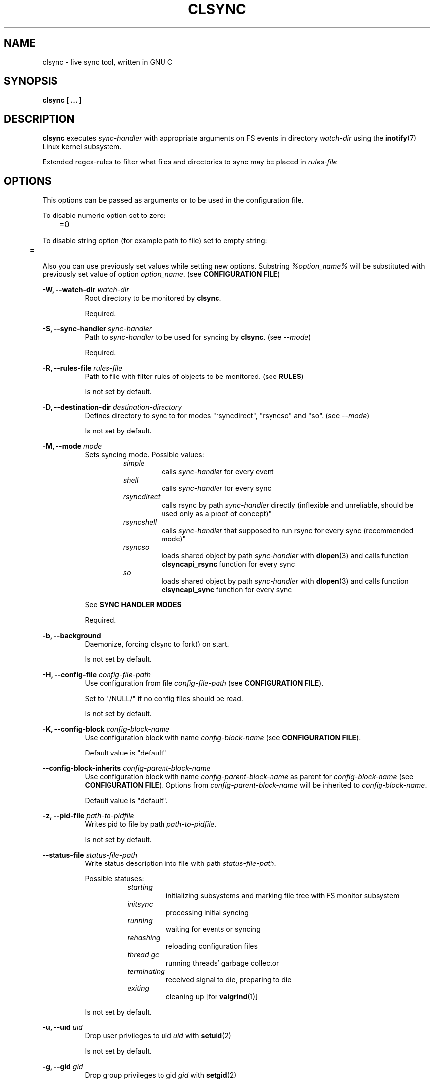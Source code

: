 .\" Sorry for my English 
.\" --Dmitry Yu Okunev <dyokunev@ut.mephi.ru> 0x8E30679C
.\"
.\" Thanks to oldlaptop [https://github.com/oldlaptop] for help with spelling
.\"
.TH CLSYNC 1 "JULY 2013" Linux "User Manuals"
.SH NAME
clsync \- live sync tool, written in GNU C
.SH SYNOPSIS
.B clsync [ ... ] 
.SH DESCRIPTION
.B clsync
executes
.I sync\-handler
with appropriate arguments on FS events in directory
.I watch\-dir
using the
.BR inotify (7)
Linux kernel subsystem.

Extended regex\-rules to filter what files and
directories to sync may be placed in
.I rules\-file

.SH OPTIONS

This options can be passed as arguments or to be used in the configuration
file.

To disable numeric option set to zero:
.RS
	=0
.RE

To disable string option (for example path to file) set to empty string:
.RS
	=
.RE

Also you can use previously set values while setting new options. Substring
.IR %option_name%
will be substituted with previously set value of option
.IR option_name .
(see 
.BR "CONFIGURATION FILE" )

.B \-W, \-\-watch\-dir
.I watch\-dir
.RS 8
Root directory to be monitored by
.BR clsync .

Required.
.PP
.RE

.B \-S, \-\-sync\-handler
.I sync\-handler
.RS 8
Path to
.I sync\-handler
to be used for syncing by
.BR clsync .
(see 
.IR \-\-mode )

Required.
.PP
.RE

.B \-R, \-\-rules\-file
.I rules\-file
.RS 8
Path to file with filter rules of objects to be monitored. (see 
.BR RULES )

Is not set by default.
.PP
.RE

.B \-D, \-\-destination\-dir
.I destination\-directory
.RS 8
Defines directory to sync to for modes "rsyncdirect", "rsyncso" and "so". (see
.IR \-\-mode )

Is not set by default.
.PP
.RE

.B \-M, \-\-mode
.I mode
.RS 8
Sets syncing mode. Possible values:
.RS
.IR simple 
.RS 
calls
.IR sync\-handler " for every event"
.RE
.IR shell
.RS
calls
.IR sync\-handler " for every sync"
.RE
.IR rsyncdirect
.RS
calls rsync by path
.IR sync\-handler " directly (inflexible and unreliable, should be used only
as a proof of concept)"
.RE
.IR rsyncshell
.RS
calls
.IR sync\-handler " that supposed to run rsync for every sync (recommended
mode)"
.RE
.IR rsyncso
.RS
loads shared object by path
.IR sync\-handler " with "
.BR dlopen "(3) and calls function " clsyncapi_rsync " function for every sync"
.RE
.IR so
.RS
loads shared object by path
.IR sync\-handler " with "
.BR dlopen "(3) and calls function " clsyncapi_sync " function for every sync"
.RE
.RE

See
.B SYNC HANDLER MODES
.PP

Required.
.RE

.B \-b, \-\-background
.RS 8
Daemonize, forcing clsync to fork() on start.

Is not set by default.
.PP
.RE

.B \-H, \-\-config\-file
.I config\-file\-path
.RS 8
Use configuration from file
.IR config\-file\-path
(see 
.BR "CONFIGURATION FILE" ).

Set to "/NULL/" if no config files should be read.

Is not set by default.
.PP
.RE

.B \-K, \-\-config\-block
.I config\-block\-name
.RS 8
Use configuration block with name
.IR config\-block\-name
(see 
.BR "CONFIGURATION FILE" ).

Default value is "default".
.PP
.RE

.B \-\-config\-block\-inherits
.I config\-parent\-block\-name
.RS 8
Use configuration block with name
.IR config\-parent\-block\-name
as parent for
.IR config\-block\-name
(see 
.BR "CONFIGURATION FILE" ).
Options from
.IR config\-parent\-block\-name
will be inherited to
.IR config\-block\-name .

Default value is "default".
.PP
.RE

.B \-z, \-\-pid\-file
.I path\-to\-pidfile
.RS 8
Writes pid to file by path
.IR path\-to\-pidfile .

Is not set by default.
.PP
.RE

.B \-\-status\-file
.I status\-file\-path
.RS 8
Write status description into file with path
.IR status\-file\-path .

Possible statuses:
.RS 8
.IR starting
.RS
initializing subsystems and marking file tree with FS monitor
subsystem
.RE
.IR initsync
.RS
processing initial syncing
.RE
.IR running
.RS
waiting for events or syncing
.RE
.IR rehashing
.RS
reloading configuration files
.RE
.IR "thread gc"
.RS
running threads' garbage collector
.RE
.IR terminating
.RS
received signal to die, preparing to die
.RE
.IR exiting
.RS
cleaning up [for
.BR valgrind (1)]
.RE
.RE

Is not set by default.
.PP
.RE

.B \-u, \-\-uid
.I uid
.RS 8
Drop user privileges to uid
.I uid
with
.BR setuid (2)

Is not set by default.
.PP
.RE

.B \-g, \-\-gid
.I gid
.RS 8
Drop group privileges to gid
.I gid
with
.BR setgid (2)

Is not set by default.
.PP
.RE

.B \-r, \-\-retries
.I "number-of-tries"
.RS 8
Tries limit to sync with
.IR sync-handler .

.B clsync
will die after
.I number-of-tries
tries.

To try infinite set "0".

Delay between tries is equal to
.I \-\-delay\-sync
value.

Default value is "1".
.RE

.B \-\-ignore\-failures
.RS 8
Don't die on sync failures.

Is not set by default.
.RE

.B \-p, \-\-threading
.I threading-mode
.RS 8
Use
.BR pthreads (7)
to parallelize syncing processes. For example if
.B clsync
(with
.BR  \-\-threading=off )
is already syncing a huge file then all other syncs will be suspended
until the huge file syncing finish. To prevent this suspends you can use
"safe" or "full" threading mode.

Possbile values:
.RS
.IR off
.RS
disable threading for syncing processes.
.RE
.IR safe 
.RS
parallelize syncs but suspend syncings of object that are already
syncing in another process (until the process finish).
.RE
.IR full 
.RS
parallelize syncs without suspendings.
.RE
.RE

Characteristics:
.RS
.IR off
.RS
New modifications won't be synced until old ones finish.
.RE
.IR safe 
.RS
Theoretically is the best way. But may utilize of lot of CPU if
there's a lot of simultaneous parallel syncs. (also this way is not well
tested)
.RE
.IR full
.RS
May cause multiple simultaneous syncing of the same file, which
in turn can cause bug inside
.IR sync\-handler " (see below)."
.RE

.RE

If you're running
.B clsync
with option
.B \-\-threading=full
in conjunction with
.B rsync
with option
.BR \-\-backup ,
you may catch a bug due to nonatomicity of rsync's file replace operation.
(see
.BR DIAGNOSTICS )

Default value is "off".
.RE

.B \-Y, \-\-output
.I log\-destination
.RS 8
Sets destination for log writing (errors, warnings, infos and debugging).

Possible values:
.RS
.I stderr
.br
.I stdout
.br
.I syslog
.RE

Default value is "stderr".
.RE

.B \-\-one\-file\-system
.RS 8
Don't follow to different devices' mount points. This option just adds option
"FTS_XDEV" for
.BR fts_open (3)
function.

.B Warning!
If you're using this option (but no \-\-exclude\-mount\-points)
.B clsync
will write neither includes nor excludes of content of mount points.
.br
This may cause problems e.g. you're using rsync for sync-handler without
similar option "\-\-one\-file\-system".

Is not set by default.
.RE

.B \-X, \-\-exclude\-mount\-points
.RS 8
Forces
.I \-\-one\-file\-system
but also add excludes to do not sync mount points.

This requires to do
.BR stat (2)
syscalls on every dir and can reduce performance.

Is not set by default.
.RE


.PP
.B \-c, \-\-cluster\-iface
.I interface\-ip
.RS 8
.B Not implemented, yet.

.B DANGEROUS OPTION. This functionality wasn't tested well. You can lost your data.

Enables inter-node notifing subsystem to prevent sync looping between nodes.
This's very useful features that provides ability of birectional sync of the
same directory between two or more nodes.
.I interface-ip
is an IP-address already assigned to the interface that will be used for
multicast notifing.

Not enabled by default.

To find out the IP-address on interface "eth0", you can use for example next
command:

ip a s eth0 | awk '{if($1=="inet") {gsub("/.*", "", $2); print $2}}'

Is not set by default.
.RE

.PP
.B \-m, \-\-cluster\-ip
.I multicast\-ip
.RS 8
.B Not implemented yet.

Sets IP-address for multicast group.

This option can be used only in conjunction with
.BR \-\-cluster\-interface .

Use IP-addresses from 224.0.0.0/4 for this option.

Default value is "227.108.115.121". [(128+"c")."l"."s"."y"]
.RE

.PP
.B \-P, \-\-cluster\-port
.I multicast\-port
.RS 8
.B Not implemented yet.

Sets UDP-port number for multicast messages.

This option can be used only in conjunction with
.BR \-\-cluster\-interface .

.I multicast\-port
should be greater than 0 and less than 65535.

Default value is "40079". [("n" << 8) + "c"]
.RE

.PP
.B \-W, \-\-cluster\-timeout
.I cluster\-timeout
.RS 8
.B Not implemented yet.

Sets timeout (in milliseconds) of waiting answer from another nodes of the
cluster. If there's no answer from some node, it will be excluded.

Default value is "1000". [1 second]
.RE

.PP
.B \-n, \-\-cluster\-node\-name
.I cluster\-node\-name
.RS 8
.B Not implemented yet.

Sets the name of current node in the cluster. It will be used in action
scripts of another nodes (see 
.BR "SYNC HANDLER MODES" ).

Default value is $(uname \-n).
.RE

.PP
.B \-o, \-\-cluster\-hash\-dl\-min
.I hash\-dirlevel\-min
.RS 8
Sets minimal directory level for ctime hashing (see
.BR CLUSTERING ).

Default value is "1".
.RE

.PP
.B \-O, \-\-cluster\-hash\-dl\-max
.I hash\-dirlevel\-max
.RS 8
.B Not implemented yet.

Sets maximal directory level for ctime hashing (see
.BR CLUSTERING ).

Default value is "16".
.RE

.PP
.B \-\-cluster\-scan\-dl\-max
.I scan\-dirlevel\-max
.RS 8
.B Not implemented yet.

Sets maximal directory level for ctime scanning (see
.BR CLUSTERING ).

Default value is "32".
.RE

.PP
.B \-\-standby\-file
.I standby\-file\-path
.RS 8
Sets file to path that should be checked before every sync. If file exists the
sync will be suspended until the file is deleted. It may be useful if you need
freeze destination directory while running some scripts.

Is not set by default.
.RE

.PP
.B \-\-max\-iterations
.I iterations\-count
.RS 8
Sets synchronization iterations limit. One iteration means one sync-handler
execution.

.I iterations\-count
.RS 8
set to 0 means no limit (infinite loop).

set to 1 means that only initial sync will be done

set to n means that only initial sync and (n-1) sync-ups after that will be done
.RE

Hint: This option may be useful in conjunction with \-\-exit\-on\-no\-events
to prevent infinite sync-up processes.

Default value is "0".
.RE

.PP
.B \-k, \-\-timeout\-sync
.I sync-timeout
.RS 8
Sets timeout for syncing processes.
.B clsync
will die if syncing process alive more than
.I sync-timeout
seconds.

Set "0" to disable the timeout.

Default value is "86400" ["24 hours"].
.RE

.PP
.B \-w, \-\-delay\-sync
.I additional\-delay
.RS 8
Sets the minimal delay (in seconds) between syncs.

Default value is "30".
.RE

.PP
.B \-t, \-\-delay\-collect
.I ordinary\-delay
.RS 8
Sets the delay (in seconds) to collect events about ordinary files and
directories.

Default value is "30".
.RE

.PP
.B \-T, \-\-delay\-collect\-bigfile
.I bigfiles\-delay
.RS 8
Sets the delay (in seconds) to collect events about "big files" (see
.IR \-\-threshold\-bigfile ).

Default value is "1800".
.RE

.PP
.B \-B, \-\-threshold\-bigfile
.I filesize\-threshold
.RS 8
Sets file size threshold (in bytes) that separates ordinary files from
"big files". Events about "big files" are processed in another queue with a
separate collecting delay. This is supposed to be used as a means of unloading
IO resources.

Default value is "134217728" ["128 MiB"].
.RE

.PP
.B \-L, \-\-lists\-dir
.I tmpdir\-path
.RS 8
Sets directory path to output temporary events\-lists files.

If this option is enabled,
.B clsync
will execute
.I sync\-handler
once for each aggregated event list, passing the path to a file containing
this list (actions "synclist" and "rsynclist").
Otherwise,
.B clsync
will execute
.I sync\-handler
for every file in the aggregated event list (action "sync").

Cannot be used in mode "so".

See
.BR "SYNC HANDLER MODES" .

Is not set by default.
.RE

.PP
.B \-\-have\-recursive\-sync
.RS 8
Use action "recursivesync" instead of "synclist" for directories that were just marked (see
.B "SYNC HANDLER MODES"
case
.BR shell ).

Is not set by default.
.RE

.PP
.B \-\-synclist\-simplify
.RS 8
Removes the first 3 parameters in list files of action "synclist" (see
.B "SYNC HANDLER MODES"
case
.BR shell ).

Is not set by default.
.RE

.PP
.B \-A, \-\-auto\-add\-rules\-w
.RS 8
Forces clsync to create a "w\-rule" for every non-"w-rule" (see
.BR RULES ).

Not recommended to use in modes "rsyncdirect", "rsyncshell" and "rsyncso"

Is not set by default.
.RE

.PP
.B \-\-rsync\-inclimit
.I rsync\-includes\-line\-limit
.RS 8
Sets soft limit for lines count in files by path
.IR rsync\-listpath .
Unfortunately, rsync works very slowly with huge "\-\-include\-from"
files. So,
.B clsync
splits that list with approximately
.I rsync\-includes\-line\-limit
lines per list if it's too big, and executes by one rsync instance per list
part. Use value "0" to disable the limit.

Default value is "20000".
.RE

.PP
.B \-\-rsync\-prefer\-include
.RS 8
Forces
.B clsync
to prefer a "lot of includes" method instead of a "excludes+includes" for
rsync on recursive syncing.

See cases
.BR rsyncshell ,
.B rsyncdirect
and
.B rsyncso
of
.BR "SYNC HANDLER MODES" .

This option is not recommended.

Is not set by default.
.RE

.PP
.B \-x, \-\-ignore\-exitcode
.I exitcode
.RS 8
Forces
.B clsync
to do not process exitcode
.I exitcode
of
.I sync\-handler
as an error. You can set multiple ignores by passing this option multiple
times.

Recommended values for rsync case is "24". You can set multiple values with
listing a lot of "\-x" options (e.g. "\-x 23 \-x 24") or via commas
(e.g. "\-x 23,24"). To drop the list use zero exitcode (e.g. "\-x 0"). For
example you can use "\-x 0,23" to drop the list and set "23"-th exitcode to
be ignored.

Is not set by default (or equally is set to "0").
.RE

.PP
.B \-U, \-\-dont\-unlink\-lists
.RS 8
Do not delete list\-files after
.I sync\-handler
has finished.

This may be used for debugging purposes.

Is not set by default.
.RE

.PP
.B \-F, \-\-full\-initialsync
.RS 8
Ignore filter rules from
.I rules-file
on initial sync.

This may be useful for quick start or e.g. if it's required to sync 
"/var/log/" tree but not sync every change from there.

Is not set by default.
.RE

.PP
.B \-\-only\-initialsync
.RS 8
Exit after initial syncing on clsync start.

Is not set by default.
.RE

.PP
.B \-\-exit\-on\-no\-events
.RS 8
Exit if there's no events. Works like
.IR \-\-only\-initialsync ,
but also syncs events collected while the initial syncing.

Unlike
.I \-\-only\-initialsync
this option uses FS monitor subsystem to monitor for new events while the initial syncing. This may reduce performance. On the other hand this way may be used to be sure, that everything is synced at the moment before clsync will exit.

Is not set by default.
.RE

.PP
.B \-\-skip\-initialsync
.RS 8
Skip initial syncing on clsync start.

Is not set by default.
.RE

.PP
.B \-\-exit\-hook
.I path\-of\-exit\-hook\-program
.RS 8
Sets path of program to be executed on clsync exit.

If this parameter is set, clsync will exec on exit:
.RS
.I path\-of\-exit\-hook\-program label 
.RE

The execution will be skipped if syncing process wasn't started.

Is not set by default.
.RE

.PP
.B \-v, \-\-verbose
.RS 8
This option is supposed to increase verbosity. But at the moment there's no
"verbose output" in the code, so the option does nothing. :)

Is not set by default.
.RE

.PP
.B \-d, \-\-debug
.RS 8
Increases debugging output. This may be supplied multiple times for more
debugging information, up to a maximum of five "d" flags (more will do 
nothing), for example "\-d \-d \-d \-d \-d" or "\-d5" (equivalent cases)

Is not set by default.
.RE

.PP
.B \-\-dump\-dir
.RS 8
Directory to write clsync's instance information by signal 29 (see 
.BR SIGNALS ")."
The directory shouldn't exists before dumping.

Is set to "/tmp/clsync-dump-%label%" by default.
.RE

.PP
.B \-q, \-\-quiet
.RS 8
Suppresses error messages.

Is not set by default.
.RE

.PP
.B \-\-monitor
.I monitor\-subsystem
.RS 8
Switches FS monitor subsystem.

Possible values:
.RS 8
.IR inotify 
.RS
.BR inotify "(7) [Linux]"

Native, fast, reliable and well tested Linux FS monitor subsystem.

There's no performance profit to use "inotify" instead of "kevent" on FreeBSD
using "libinotify". It backends to "kevent" anyway. However inotify support is
well tested and may be useful even via "libinotify".

.RE
.IR kqueue
.RS
.BR kqueue "(2) [FreeBSD]"

A *BSD kernel event notification mechanism (inc. timer, sockets, files etc).

This monitor subsystem that cannot determine file creation event, but it can
determine a directory where something happened. So
.B clsync
is have to rescan whole dir every time on any content change.

Also this API requires to open every monitored file and directory. So it may
produce a huge amount of file descriptors. Be sure that
.I kern.maxfiles
is big enough (in FreeBSD).

CPU/HDD expensive way.

.B Not well tested. Use with caution!

FreeBSD users: notify me about found bugs or performance issues, please. And
before the bugfix you can switch to "inotify" through libinotify or to "bsm".
.RE
.IR bsm
.RS
.BR bsm "(3) [FreeBSD]"

Basic Security Module (BSM) Audit API.

This is not a FS monitor subsystem, actually. It's just an API to access to 
audit information (inc. logs).
.B clsync
can setup audit to watch FS events and report it into log. After that
.B clsync
will just parse the log via
.BR auditpipe "(4) [FreeBSD]."

Reliable, but hacky way. It requires global audit reconfiguration that
may hopple audit analysis.

This way should be the best for FreeBSD. It's not used by default just
because it requires to modify "audit_control".

.B Not well tested. Use with caution!
Also file /etc/security/audit_control will be overwritten with:
.RS
#clsync
.br
 
.br
dir:/var/audit
.br
flags:fc,fd,fw,fm,cl
.br
minfree:0
.br
naflags:fc,fd,fw,fm,cl
.br
policy:cnt
.br
filesz:1M
.RE
.RE
.RE

If
.B inotify
is supported (even through libinotify) then it's used by default. If not then
.B kqueue
is used.
.RE

.PP
.B \-l, \-\-label
.I label
.RS 8
Sets a label for this instance of clsync. The
.I label
will be passed to
.I sync\-handler
every execution.

Default value is "nolabel".
.RE

.PP
.B \-h, \-\-help
.RS 8
Outputs options list and exits with exitcode "0".

Is not set by default.
.RE

.PP
.B \-V, \-\-version
.RS 8
Outputs clsync version and exits with exitcode "0".

Is not set by default.
.RE

.SH SYNC HANDLER MODES
.B clsync
executes
.I sync\-handler
that supposed to take care of the actual syncing process. Therefore
.B clsync
is only a convenient way to run a syncing script.

.B clsync
can run
.I sync\-handler
in six ways. Which way will be used depends on specified mode (see
.IR \-\-mode )

case
.B simple
.RS
Executes for every syncing file/dir:
.br
.I sync\-handler
sync
.I label evmask path [nodes]

In this case,
.I sync\-handler
is supposed to non\-recursively sync file or directory by
.IR path .
With
.I evmask
it's passed bitmask of events with the file or directory (see 
"/usr/include/linux/inotify.h").

Not recommended. Not well tested.
.RE

case
.B shell
.RS
Executes for every sync (if 
.B recursivesync
is not used instead):
.br
.I sync\-handler
synclist
.I label listpath [nodes]

Executes for initial syncs if option
.I \-\-have\-recursive\-sync
is set:
.br
.I sync\-handler
recursivesync
.I label dirpath [nodes]

In this case,
.I sync\-handler
is supposed to non\-recursively sync files and directories from list in a file
by path
.I listpath
(see below). With
.I evmask
it's passed bitmask of events with the file or directory (see 
"/usr/include/linux/inotify.h").

Also
.I sync\-handler
is supposed to recursively sync data from directory by path
.I dirpath
with manual excluding extra files.

Not recommended. Not well tested.
.RE

case
.B rsyncdirect
.RS
Executes for every sync:
.br
.I sync\-handler
\-\-inplace \-aH \-\-delete\-before [\-\-exclude\-from
.I rsync\-exclude\-listpath
]
\-\-include\-from
.I rsync\-listpath
\-\-exclude '*'
.I watch-dir/ dest-dir/

In this case,
.I sync\-handler
is supposed to be a path to
.B rsync
binary.

Error code "24" from
.I sync\-handler
will be ignored in this case.

This case is supposed to be used only as a proof of concept.
.RE

case
.B rsyncshell
.RS
Executes for every sync:
.br
.I sync\-handler
rsynclist
.I label rsync\-listpath [nodes] [rsync\-exclude\-listpath]

In this case,
.I sync\-handler
is supposed to run "rsync" application with parameters: 

\-aH \-\-delete\-before \-\-include\-from
.I rsync\-listpath
\-\-exclude '*'

if option
.I \-\-rsync\-prefer\-include
is enabled.

And with parameters:

\-aH \-\-delete\-before \-\-exclude\-from
.I rsync\-exclude\-listpath
\-\-include\-from
.I rsync\-listpath
\-\-exclude '*'

if option
.I \-\-rsync\-prefer\-include
is disabled.

Recommended case.
.RE

case
.B rsyncso
.RS
In this case there's no direct exec*() calling. In this case
.B clsync
loads
.I sync-handler
as a shared library with
.BR dlopen (3)
and calls function "int clsyncapi_rsync(const char *inclist, const char *exclist)" from it
for every sync.
.br
.B inclist
is a path to file with rules for "\-\-include\-from" option of rsync. This argument is always not NULL.
.br
.B exclist
is a path to file with rules for "\-\-exclude\-from" option of rsync. This argument is NULL if
.B \-\-rsync\-prefer\-include
is set.
.br
.I "Excludes takes precedence over includes."

Also may be defined functions "int clsyncapi_init(options_t *, indexes_t *)"
and "int clsyncapi_deinit()" to initialize and deinitialize the syncing
process by this shared object.

To fork the process should be used function
"pid_t clsyncapi_fork(options_t *)" instead of "pid_t fork()" to make clsync
be able to kill the child.

See example file "clsync-synchandler-rsyncso.c".

Recommended case. IMHO, this way is the best.
.RE

case
.B so
.RS
In this case there's no direct exec*() calling. In this case
.B clsync
loads
.I sync-handler
as a shared library with
.BR dlopen (3)
and calls function "int clsyncapi_sync(int n, api_eventinfo_t *ei)" from it
for every sync.
.B n
is number of elements of
.BR ei .
.B ei
is an array of structures with information about what and how to sync (see
below).

api_eventinfo_t is a structure:
.RS
struct api_eventinfo {
.br
        uint32_t         evmask;		// event bitmask for file/dir
by path
.BR path .
.br
        uint32_t         flags;		// flags of "how to sync" the file/dir
.br
        size_t           path_len;		// strlen(path)
.br
        const char      *path;		// the
.B path
to file/dir need to be synced
.br
        eventobjtype_t   objtype_old;	// type of object by path
.B path
before the event.
.br
        eventobjtype_t   objtype_new;	// type of object by path
.B path
after the event.
.br
};
.br
typedef struct api_eventinfo api_eventinfo_t;
.RE

The event bitmask (evmask) values can be learned from
"/usr/include/linux/inotify.h".

There may be next flags' values (flags):
.RS
enum eventinfo_flags {
.br
        EVIF_NONE        = 0x00000000,	// No modifier
.br
        EVIF_RECURSIVELY = 0x00000001	// sync the file/dir recursively
.br
};
.RE
.br
Flag "EVIF_RECURSIVELY" may be used if option
.I \-\-have\-recursive\-sync
is set.

Is that a file or directory by path
.B path
can be determined with
.B objtype_old
and
.BR objtype_new .
.br
.B objtype_old
reports about which type was the object by the path before the event.
.br
.B objtype_new
reports about which type became the object by the path after the event.

.B objtype_old
and
.BR objtype_new
have type
.BR eventobjtype_t .

.RS
enum eventobjtype {
.br
        EOT_UNKNOWN     = 0,	// Unknown
.br
        EOT_DOESNTEXIST = 1,	// Doesn't exist (not created yet or already deleted)
.br
        EOT_FILE        = 2,	// File
.br
        EOT_DIR         = 3,	// Directory
.br
}
typedef enum eventobjtype eventobjtype_t;
.RE

Also may be defined functions "int clsyncapi_init(options_t *, indexes_t *)"
and "int clsyncapi_deinit()" to initialize and deinitialize the syncing
process by this shared object.

To fork the process should be used function
"pid_t clsyncapi_fork(options_t *)" instead of "pid_t fork()" to make clsync
be able to kill the child.

See example file "clsync-synchandler-so.c".

Recommended case.
.RE

About the
.I label
see
.IR \-\-label .
.br
.I nodes
is comma-separated list of cluster nodes names where to sync to (see
.IR \-\-cluster-node-name )

The listfile by path
.I listpath
contains lines separated by NL (without CR) of next format:
.RS
sync
.I label evmask path
.RS
if option
.I \-\-synclist\-simplify
is not set
.RE
.I path
.RS
if option
.I \-\-synclist\-simplify
is set
.RE

Every lines is supposed to be proceed by external syncer to sync file or
directory by path
.IR path .
With
.I evmask
it's passed bitmask of events with the file or directory (see
"/usr/include/linux/inotify.h").

.RE

.SH ENVIRONMENT VARIABLES

Output variables - variables that are set by clsync before calling
.IR sync-handler .

.B "Output variables"
.RS
CLSYNC_STATUS - 
.BR clsync 's
status (see possible statuses in description of
.IR \-\-status\-file )
.RE

.RS
CLSYNC_ITERATION - count of done synchronizaton iterations after initial sync
see \-\-max\-iterations option
.RE

.SH RULES
Filter riles can be placed into
.I rules\-file
with one rule per line.

Rule format:
.I [+\-][fdw*]regexp

.I +
\- means include;
.I \-
\- means exclude;
.I f
\- means file;
.I d
\- means directory;
.I w
\- means walking to directory;
.I *
\- means all.

For example: \-*^/[Tt]est

It's not recommended to use
.I w
rules in modes "rsyncdirect", "rsyncshell" and "rsyncso".
.BR rsync (1)
allows one to set syncing and walking only together in "\-\-include" rules
("\-\-files\-from" is not appropriate due to problem with syncing files
deletions). So there may be problems with clsync's
.I w
rules in this cases.

More examples:

Syncing pwdb files and sshd_config (non-rsync case):
.RS
	+f^/passwd$
.br
	+f^/group$
.br
	+f^/shadow$
.br
	+f^/ssh/sshd_config$
.br
	+w^$
.br
	+w^/ssh$
.br
	\-*
.RE

Syncing pwdb files and sshd_config (non-rsync case with option
.IR \-\-auto\-add\-rules\-w ):
.RS
	+f^/passwd$
.br
	+f^/group$
.br
	+f^/shadow$
.br
	+f^/ssh/sshd_config$
.br
	-*
.RE

Syncing pwdb files and sshd_config (rsync case):
.RS
	+f^/passwd$
.br
	+f^/group$
.br
	+f^/shadow$
.br
	+f^/ssh/sshd_config$
.br
	+d^$
.br
	+d^/ssh$
.br
	-*
.RE

Syncing /srv/lxc tree (rsync case):
.RS
	\-d/sess(ion)?s?$
.br
	\-f/tmp/
.br
	+*
.RE

.SH SIGNALS
1  \- to reread filter rules

10 \- runs threads' GC function

12 \- runs full resync

16 \- interrupts sleep()/select() and wait() [for debugging and internal uses]

29 \- dump information to
.IR dump-dir
[for debugging]

.SH DIAGNOSTICS

Initial rsync process works very slow on clsync start
.RS
Probably there's too huge exclude list is passed to rsync. This can happened
if you're excluding with regex in clsync's rules a lot of thousands files.
They will be passed to rsync's exclude list one by one.

To diagnose it, you can use "\-U" option and look into 
.I rsync\-exclude\-listpath
file (see
.B "SYNC HANDLER"
case 
.BR d )

To prevent this, it's recommended to write such rules for rsync directly 
(not via clsync).

For example, often problem is with PHP's session files. You shouldn't exclude
them in clsync's rules with "\-f/sess_.*", but you should exclude it in rsync
directly (e.g with «\-\-exclude "sess_*"»).
.RE

The following diagnostics may be issued on stderr:

Error: Cannot inotify_add_watch() on [...]: No space left on device (errno:
28)
.RS
Not enough inotify watching descriptors is allowed. It can be fixed
by increasing value of "sysctl fs.inotify.max_user_watches"
.RE

Error: Got non-zero exitcode
.I exitcode
[...]
.RS
.I sync\-handler
returned non-zero exitcode. Probably, you should process exitcodes in it or
your syncer process didn't worked well. I case of using rsync, you can find
the exitcodes meanings in
.BR "man 1 rsync" .

If
.I exitcode
equals to 23 and you're using
.B clsync
in conjunction with
.BR rsync ,
this may happend, for example in next cases:

.RS

\- Not enough space on destination.

\- You're running clsync with 
.B \-\-threading
and rsync with
.BR \-\-backup .
See bugreport by URL:
.IR https://bugzilla.samba.org/show_bug.cgi?id=10081 .

.RE

To confirm the problem, you can try to add "return 0" or "exit 0" into
your
.IR sync\-handler .

.RE

To get support see
.BR SUPPORT .

.SH CONFIGURATION FILE

.B clsync
supports configuration file.

By default
.B clsync
tries to read next files (in specified order):
.RS
~/.clsync.conf
.br
/etc/clsync/clsync.conf
.RE

This may be overrided with option
.IR \-\-config\-file .

.B clsync
reads only one configuration file. In other words, if option
.I \-\-config\-file
is not set and file
.B ~/.clsync.conf
is accessible and parsable,
.B clsync
will not try to open
.BR /etc/clsync/clsync.conf .
Command line options have precedence over config file options.

Configuration file is parsed with glib's g_key_file_* API. That means,
that config should consits from groups (blocks) of key-value lines as in the
example:
.RS
[default]
.br
background = 1
.br
mode = rsyncshell
.br
debug = 0
.br
output = syslog
.br
label = default
.br
pid\-file = /var/run/clsync\-%label%.pid


[debug]
.br
config\-block\-inherits = default
.br
debug = 5
.br
background = 0
.br
output = stderr


[test]
.br
mode=rsyncdirect
.br
debug=3
.RE

Also glib's
.B gkf
API doesn't support multiple assignments. If you need to list some values
(e.g. exitcodes) just list them with commas in single assignment
(e.g. "ignore\-exitcode=23,24").

In this example there're 3 blocks are set - "default", "debug" and "test".
And block "debug" inherited setup of block "default" except options "debug",
"background" and "output".

By default
.B clsync
uses block with name "default". Block name can be set by option
.IR \-\-config\-block .

.SH CLUSTERING

Not implemented yet.
.B Don't try to use cluster functionality.

Not described yet.

.SH EXAMPLES
Working examples you can try out in "/usr/share/doc/clsync/examples/"
directory. Copy this directory somewhere (e.g. into "/tmp"). And try to run
"clsync-start-rsync.sh" in there. Any files/directories modifications in
"testdir/from" will be synced to "testdir/to" with few seconds delay.
.RE
.SH AUTHOR
Dmitry Yu Okunev <dyokunev@ut.mephi.ru> 0x8E30679C
.SH SUPPORT
You can get support on official IRC-channel in Freenode "#clsync" or on
github's issue tracking system of repository
"https://github.com/xaionaro/clsync".

Don't be afraid to ask about clsync configuration, ;). 
.SH "SEE ALSO"
.BR rsync (1),
.BR pthreads (7),
.BR inotify (7)
.BR kqueue (2)

